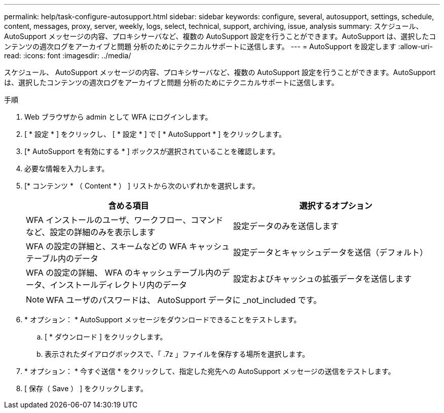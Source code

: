 ---
permalink: help/task-configure-autosupport.html 
sidebar: sidebar 
keywords: configure, several, autosupport, settings, schedule, content, messages, proxy, server, weekly, logs, select, technical, support, archiving, issue, analysis 
summary: スケジュール、 AutoSupport メッセージの内容、プロキシサーバなど、複数の AutoSupport 設定を行うことができます。AutoSupport は、選択したコンテンツの週次ログをアーカイブと問題 分析のためにテクニカルサポートに送信します。 
---
= AutoSupport を設定します
:allow-uri-read: 
:icons: font
:imagesdir: ../media/


[role="lead"]
スケジュール、 AutoSupport メッセージの内容、プロキシサーバなど、複数の AutoSupport 設定を行うことができます。AutoSupport は、選択したコンテンツの週次ログをアーカイブと問題 分析のためにテクニカルサポートに送信します。

.手順
. Web ブラウザから admin として WFA にログインします。
. [ * 設定 * ] をクリックし、 [ * 設定 * ] で [ * AutoSupport * ] をクリックします。
. [* AutoSupport を有効にする * ] ボックスが選択されていることを確認します。
. 必要な情報を入力します。
. [* コンテンツ * （ Content * ） ] リストから次のいずれかを選択します。
+
[cols="2*"]
|===
| 含める項目 | 選択するオプション 


 a| 
WFA インストールのユーザ、ワークフロー、コマンドなど、設定の詳細のみを表示します
 a| 
設定データのみを送信します



 a| 
WFA の設定の詳細と、スキームなどの WFA キャッシュテーブル内のデータ
 a| 
設定データとキャッシュデータを送信（デフォルト）



 a| 
WFA の設定の詳細、 WFA のキャッシュテーブル内のデータ、インストールディレクトリ内のデータ
 a| 
設定およびキャッシュの拡張データを送信します

|===
+
[NOTE]
====
WFA ユーザのパスワードは、 AutoSupport データに _not_included です。

====
. * オプション： * AutoSupport メッセージをダウンロードできることをテストします。
+
.. [ * ダウンロード ] をクリックします。
.. 表示されたダイアログボックスで、「 .7z 」ファイルを保存する場所を選択します。


. * オプション： * 今すぐ送信 * をクリックして、指定した宛先への AutoSupport メッセージの送信をテストします。
. [ 保存（ Save ） ] をクリックします。

